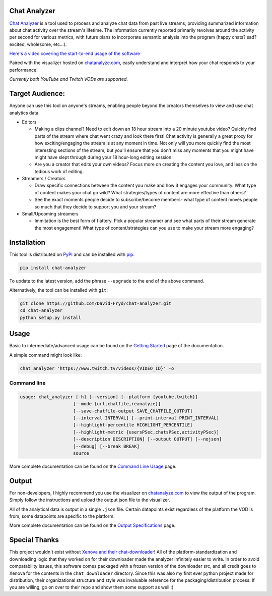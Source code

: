 #################
Chat Analyzer
#################

.. image:: https://badge.fury.io/py/chat-analyzer.svg
    :target: https://badge.fury.io/py/chat-analyzer
    :alt: PyPI version

.. https://badge.fury.io/for/py/chat-analyzer

.. image:: https://img.shields.io/pypi/status/chat-analyzer.svg
    :target: https://pypi.python.org/pypi/chat-analyzer/
    :alt: PyPI status
   
.. image:: https://readthedocs.org/projects/chat-analyzer/badge/?version=latest
    :target: https://chat-analyzer.readthedocs.io/en/latest/?badge=latest
    :alt: Documentation Status

`Chat Analyzer`_ is a tool used to process and analyze chat data 
from past live streams, providing summarized information about chat activity over the stream's lifetime. 
The information currently reported primarily revolves around the activity per second for various metrics,
with future plans to incorporate semantic analysis into the program (happy chats? sad? excited, wholesome, etc...). 

.. _Chat Analyzer: https://github.com/David-Fryd/chat-analyzer

`Here's a video covering the start-to-end usage of the software`_

.. _Here's a video covering the start-to-end usage of the software: https://www.youtube.com/watch?v=GmzRLhK_PJ0

.. .. image:: ./ExampleChart.png
.. image:: https://github.com/David-Fryd/chat-analyzer/raw/main/ExampleChart.png
    :alt: Example of a visualization chart

.. image:: https://github.com/David-Fryd/chat-analyzer/raw/main/ExampleHighlights_new.png
  :alt: Example of a visualization chart

Paired with the visualizer hosted on `chatanalyze.com`_, easily understand and interpret
how your chat responds to your performance!

.. _chatanalyze.com: https://chatanalyze.com/

*Currently both YouTube and Twitch VODs are supported.*



#################
Target Audience: 
#################

Anyone can use this tool on anyone's streams, enabling people beyond the creators themselves to view and use chat analytics data.

- Editors 
    
  - Making a clips channel? Need to edit down an 18 hour stream into a 20 minute youtube video? Quickly find
    parts of the stream where chat went crazy and look there first! Chat activity is 
    generally a great proxy for how exciting/engaging the stream is at any moment in time. Not only
    will you more quickly find the most interesting sections of the stream, but you'll
    ensure that you don't miss any moments that you might have might have slept through during your 18 hour-long
    editing session.
  - Are you a creator that edits your own videos? Focus more on creating the content you love, and less on the tedious
    work of editing.
  
- Streamers / Creators
  
  - Draw specific connections between the content you make and how it engages your community. What type of content makes
    your chat go wild? What strategies/types of content are more effective than others?
  - See the exact moments people decide to subscribe/become members- what type of content moves people so much that
    they decide to support you and your stream?

- Small/Upcoming streamers
  
  - Immitation is the best form of flattery. Pick a popular streamer and see what parts of their stream generate the most engagement!
    What type of content/strategies can you use to make your stream more engaging?

.. For streamer/creator section:
..   - helping you understand what you say/do that makes
..     people
  
..   - Connect your content to your chat. Which content
..   - Better understanding...
..   - What parts of
..   - Learn...
..   - For creators: don't forget to subscribe effective? what is most engaging part of stream?
..   - Take burden off editors. Because your editors will have access to the chat analytics data, there is less
..     of a need to manually mark sections of your own video... of course its a backup but still less work...?

.. - Developers
  
..   - Making an app comparing streamers based on chat activity? 



############
Installation
############

This tool is distributed on PyPI_ and can be installed with pip_:

.. _PyPI: https://pypi.org/project/chat-downloader/
.. _pip: https://pip.pypa.io/en/stable/

.. code:: console

    pip install chat-analyzer

To update to the latest version, add the phrase ``--upgrade`` to the end of the above command. 


Alternatively, the tool can be installed with ``git``:

.. code:: console

    git clone https://github.com/David-Fryd/chat-analyzer.git
    cd chat-analyzer
    python setup.py install

#####
Usage
#####

Basic to intermediate/advanced usage can be found on the `Getting Started <https://chat-analyzer.readthedocs.io/en/latest/gettingstarted.html>`_ page of the documentation.

A simple command might look like:

.. code:: console

  chat_analyzer 'https://www.twitch.tv/videos/{VIDEO_ID}' -o

Command line
------------

.. code:: console

    usage: chat_analyzer [-h] [--version] [--platform {youtube,twitch}]
                        [--mode {url,chatfile,reanalyze}]
                        [--save-chatfile-output SAVE_CHATFILE_OUTPUT]
                        [--interval INTERVAL] [--print-interval PRINT_INTERVAL]
                        [--highlight-percentile HIGHLIGHT_PERCENTILE]
                        [--highlight-metric {usersPSec,chatsPSec,activityPSec}]
                        [--description DESCRIPTION] [--output OUTPUT] [--nojson]
                        [--debug] [--break BREAK]
                        source


More complete documentation can be found on the `Command Line Usage <https://chat-analyzer.readthedocs.io/en/latest/cli.html>`_ page.


######
Output
######

For non-developers, I highly recommend you use the visualizer on `chatanalyze.com`_ to view the output of the program.
Simply follow the instructions and upload the output json file to the visualizer. 

All of the analytical data is output in a single ``.json`` file. Certain datapoints exist regardless of the platform
the VOD is from, some datapoints are specific to the platform.

More complete documentation can be found on the `Output Specifications <https://chat-analyzer.readthedocs.io/en/latest/output.html>`_ page.



##############
Special Thanks
##############

This project wouldn't exist without `Xenova and their chat-downloader`_! 
All of the platform-standardization and downloading logic that they worked on for their downloader made the analyzer
infinitely easier to write. In order to avoid compatability issues, this software comes packaged with a frozen version
of the downloader src, and all credit goes to Xenova for the contents in the ``chat_downloader`` directory. Since this
was also my first ever python project made for distribution, their organizational structure and style was
invaluable reference for the packaging/distribution process. If you are willing, go on over to their repo and show them some support as well :)

.. _Xenova and their chat-downloader: https://github.com/xenova/chat-downloader

